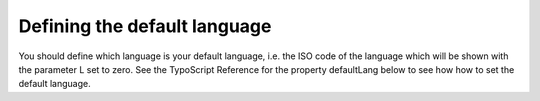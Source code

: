 ﻿

.. ==================================================
.. FOR YOUR INFORMATION
.. --------------------------------------------------
.. -*- coding: utf-8 -*- with BOM.

.. ==================================================
.. DEFINE SOME TEXTROLES
.. --------------------------------------------------
.. role::   underline
.. role::   typoscript(code)
.. role::   ts(typoscript)
   :class:  typoscript
.. role::   php(code)


Defining the default language
^^^^^^^^^^^^^^^^^^^^^^^^^^^^^

You should define which language is your default language, i.e. the
ISO code of the language which will be shown with the parameter L set
to zero. See the TypoScript Reference for the property
defaultLang below to see how how to set the default language.

